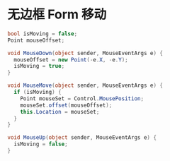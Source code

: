 * 无边框 Form 移动
  #+BEGIN_SRC csharp
    bool isMoving = false;
    Point mouseOffset;

    void MouseDown(object sender, MouseEventArgs e) {
      mouseOffset = new Point(-e.X, -e.Y);
      isMoving = true;
    }

    void MouseMove(object sender, MouseEventArgs e) {
      if (isMoving) {
        Point mouseSet = Control.MousePosition;
        mouseSet.offset(mouseOffset);
        this.Location = mouseSet;
      }
    }

    void MouseUp(object sender, MouseEventArgs e) {
      isMoving = false;
    }
  #+END_SRC
